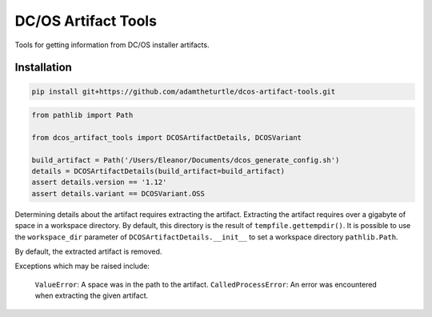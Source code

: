 DC/OS Artifact Tools
====================

Tools for getting information from DC/OS installer artifacts.

Installation
------------

.. code:: console

   pip install git+https://github.com/adamtheturtle/dcos-artifact-tools.git

.. code:: python

   from pathlib import Path

   from dcos_artifact_tools import DCOSArtifactDetails, DCOSVariant

   build_artifact = Path('/Users/Eleanor/Documents/dcos_generate_config.sh')
   details = DCOSArtifactDetails(build_artifact=build_artifact)
   assert details.version == '1.12'
   assert details.variant == DCOSVariant.OSS

Determining details about the artifact requires extracting the artifact.
Extracting the artifact requires over a gigabyte of space in a workspace directory.
By default, this directory is the result of ``tempfile.gettempdir()``.
It is possible to use the ``workspace_dir`` parameter of ``DCOSArtifactDetails.__init__`` to set a workspace directory ``pathlib.Path``.

By default, the extracted artifact is removed.

Exceptions which may be raised include:

    ``ValueError``: A space was in the path to the artifact.
    ``CalledProcessError``: An error was encountered when extracting the given artifact.
